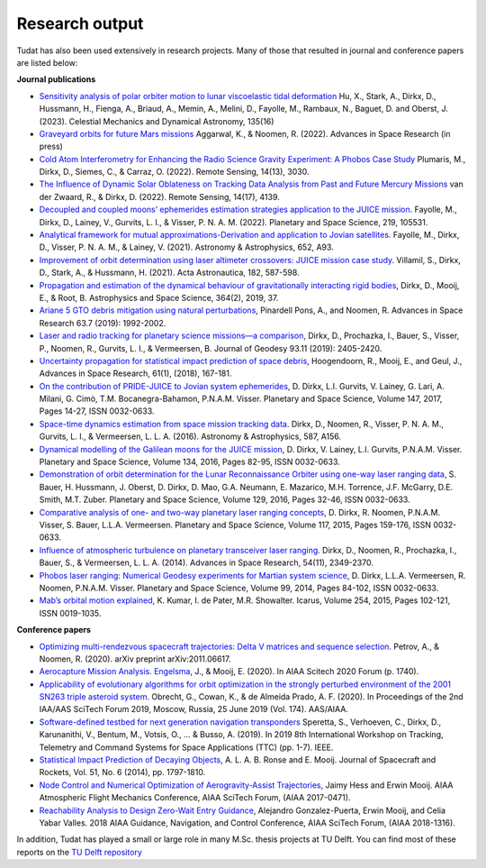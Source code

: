 .. _research_output:

===============
Research output
===============

Tudat has also been used extensively in research projects. Many of those that resulted in journal and conference papers are listed below:    

**Journal publications**

- `Sensitivity analysis of polar orbiter motion to lunar viscoelastic tidal deformation <https://link.springer.com/article/10.1007/s10569-023-10131-w>`_ Hu, X., Stark, A., Dirkx, D., Hussmann, H., Fienga, A., Briaud, A., Memin, A., Melini, D., Fayolle, M., Rambaux, N., Baguet, D. and Oberst, J. (2023). Celestial Mechanics and Dynamical Astronomy, 135(16)
- `Graveyard orbits for future Mars missions <https://www.sciencedirect.com/science/article/pii/S027311772200624X>`_ Aggarwal, K., & Noomen, R. (2022). Advances in Space Research (in press)
- `Cold Atom Interferometry for Enhancing the Radio Science Gravity Experiment: A Phobos Case Study <https://www.mdpi.com/2072-4292/14/13/3030>`_ Plumaris, M., Dirkx, D., Siemes, C., & Carraz, O. (2022). Remote Sensing, 14(13), 3030.
- `The Influence of Dynamic Solar Oblateness on Tracking Data Analysis from Past and Future Mercury Missions <https://www.mdpi.com/2072-4292/14/17/4139>`_ van der Zwaard, R., & Dirkx, D. (2022).  Remote Sensing, 14(17), 4139.
- `Decoupled and coupled moons’ ephemerides estimation strategies application to the JUICE mission <https://www.sciencedirect.com/science/article/pii/S0032063322001179>`_. Fayolle, M., Dirkx, D., Lainey, V., Gurvits, L. I., & Visser, P. N. A. M. (2022). Planetary and Space Science, 219, 105531.
- `Analytical framework for mutual approximations-Derivation and application to Jovian satellites <https://www.aanda.org/articles/aa/abs/2021/08/aa41261-21/aa41261-21.html>`_. Fayolle, M., Dirkx, D., Visser, P. N. A. M., & Lainey, V. (2021).  Astronomy & Astrophysics, 652, A93.
- `Improvement of orbit determination using laser altimeter crossovers: JUICE mission case study <https://www.sciencedirect.com/science/article/abs/pii/S0094576521000795>`_. Villamil, S., Dirkx, D., Stark, A., & Hussmann, H. (2021). Acta Astronautica, 182, 587-598.
- `Propagation and estimation of the dynamical behaviour of gravitationally interacting rigid bodies <https://link.springer.com/article/10.1007/s10509-019-3521-4>`_, Dirkx, D., Mooij, E., & Root, B. Astrophysics and Space Science, 364(2), 2019, 37.
- `Ariane 5 GTO debris mitigation using natural perturbations <https://www.sciencedirect.com/science/article/pii/S0273117718308792?dgcid=coauthor>`_, Pinardell Pons, A., and Noomen, R. Advances in Space Research 63.7 (2019): 1992-2002.
- `Laser and radio tracking for planetary science missions—a comparison <https://link.springer.com/article/10.1007/s00190-018-1171-x>`_, Dirkx, D., Prochazka, I., Bauer, S., Visser, P., Noomen, R., Gurvits, L. I., & Vermeersen, B. Journal of Geodesy 93.11 (2019): 2405-2420.
- `Uncertainty propagation for statistical impact prediction of space debris <https://www.sciencedirect.com/science/article/pii/S0273117717307305>`_, Hoogendoorn, R., Mooij, E., and Geul, J., Advances in Space Research, 61(1), (2018), 167-181.
- `On the contribution of PRIDE-JUICE to Jovian system ephemerides <https://www.sciencedirect.com/science/article/pii/S0032063317302301>`_, D. Dirkx, L.I. Gurvits, V. Lainey, G. Lari, A. Milani, G. Cimò, T.M. Bocanegra-Bahamon, P.N.A.M. Visser. Planetary and Space Science, Volume 147, 2017, Pages 14-27, ISSN 0032-0633.
- `Space-time dynamics estimation from space mission tracking data <https://www.aanda.org/articles/aa/abs/2016/03/aa27524-15/aa27524-15.html>`_. Dirkx, D., Noomen, R., Visser, P. N. A. M., Gurvits, L. I., & Vermeersen, L. L. A. (2016). Astronomy & Astrophysics, 587, A156.
- `Dynamical modelling of the Galilean moons for the JUICE mission <https://www.sciencedirect.com/science/article/pii/S0032063316301143>`_, D. Dirkx, V. Lainey, L.I. Gurvits, P.N.A.M. Visser. Planetary and Space Science, Volume 134, 2016, Pages 82-95, ISSN 0032-0633.
- `Demonstration of orbit determination for the Lunar Reconnaissance Orbiter using one-way laser ranging data <https://www.sciencedirect.com/science/article/pii/S0032063316300319>`_, S. Bauer, H. Hussmann, J. Oberst, D. Dirkx, D. Mao, G.A. Neumann, E. Mazarico, M.H. Torrence, J.F. McGarry, D.E. Smith, M.T. Zuber. Planetary and Space Science, Volume 129, 2016, Pages 32-46, ISSN 0032-0633.
- `Comparative analysis of one- and two-way planetary laser ranging concepts <https://www.sciencedirect.com/science/article/pii/S0032063315001798>`_, D. Dirkx, R. Noomen, P.N.A.M. Visser, S. Bauer, L.L.A. Vermeersen. Planetary and Space Science, Volume 117, 2015, Pages 159-176, ISSN 0032-0633.
- `Influence of atmospheric turbulence on planetary transceiver laser ranging <https://www.sciencedirect.com/science/article/pii/S0273117714005341>`_. Dirkx, D., Noomen, R., Prochazka, I., Bauer, S., & Vermeersen, L. L. A. (2014).  Advances in Space Research, 54(11), 2349-2370.
- `Phobos laser ranging: Numerical Geodesy experiments for Martian system science <https://www.sciencedirect.com/science/article/pii/S0032063314000907>`_, D. Dirkx, L.L.A. Vermeersen, R. Noomen, P.N.A.M. Visser. Planetary and Space Science, Volume 99, 2014, Pages 84-102, ISSN 0032-0633.
- `Mab’s orbital motion explained <https://www.sciencedirect.com/science/article/pii/S0019103515000950>`_, K. Kumar, I. de Pater, M.R. Showalter. Icarus, Volume 254, 2015, Pages 102-121, ISSN 0019-1035.

**Conference papers**

- `Optimizing multi-rendezvous spacecraft trajectories: Delta V matrices and sequence selection <https://arxiv.org/abs/2011.06617>`_. Petrov, A., & Noomen, R. (2020).  arXiv preprint arXiv:2011.06617.
- `Aerocapture Mission Analysis. Engelsma <https://arc.aiaa.org/doi/abs/10.2514/6.2020-1740>`_, J., & Mooij, E. (2020). In AIAA Scitech 2020 Forum (p. 1740).
- `Applicability of evolutionary algorithms for orbit optimization in the strongly perturbed environment of the 2001 SN263 triple asteroid system <https://www.researchgate.net/profile/Kevin-Cowan-2/publication/350107746_Applicability_of_evolutionary_algorithms_for_orbit_optimization_in_the_strongly_perturbed_environment_of_the_2001_SN263_triple_asteroid_system_-_GuillaumeObrecht_KevinCowan_AntonioPrado_2019_AAS_19-96/links/6051d0e3a6fdccbfeae673ea/Applicability-of-evolutionary-algorithms-for-orbit-optimization-in-the-strongly-perturbed-environment-of-the-2001-SN263-triple-asteroid-system-GuillaumeObrecht-KevinCowan-AntonioPrado-2019-AAS-19-96.pdf>`_. Obrecht, G., Cowan, K., & de Almeida Prado, A. F. (2020).  In Proceedings of the 2nd IAA/AAS SciTech Forum 2019, Moscow, Russia, 25 June 2019 (Vol. 174). AAS/AIAA.
- `Software-defined testbed for next generation navigation transponders <https://ieeexplore.ieee.org/abstract/document/8895459/>`_ Speretta, S., Verhoeven, C., Dirkx, D., Karunanithi, V., Bentum, M., Votsis, O., ... & Busso, A. (2019). In 2019 8th International Workshop on Tracking, Telemetry and Command Systems for Space Applications (TTC) (pp. 1-7). IEEE.
- `Statistical Impact Prediction of Decaying Objects <https://arc.aiaa.org/doi/abs/10.2514/1.A32832>`_, A. L. A. B. Ronse and E. Mooij. Journal of Spacecraft and Rockets, Vol. 51, No. 6 (2014), pp. 1797-1810.
- `Node Control and Numerical Optimization of Aerogravity-Assist Trajectories <https://arc.aiaa.org/doi/abs/10.2514/6.2017-0471>`_, Jaimy Hess and Erwin Mooij. AIAA Atmospheric Flight Mechanics Conference, AIAA SciTech Forum, (AIAA 2017-0471).
- `Reachability Analysis to Design Zero-Wait Entry Guidance <https://arc.aiaa.org/doi/abs/10.2514/6.2018-1316>`_, Alejandro Gonzalez-Puerta, Erwin Mooij, and Celia Yabar Valles. 2018 AIAA Guidance, Navigation, and Control Conference, AIAA SciTech Forum, (AIAA 2018-1316).

In addition, Tudat has played a small or large role in many M.Sc. thesis projects at TU Delft. You can find most of these reports on the `TU Delft repository <https://repository.tudelft.nl/islandora/search/tudat?collection=education&df=fulltext>`_
